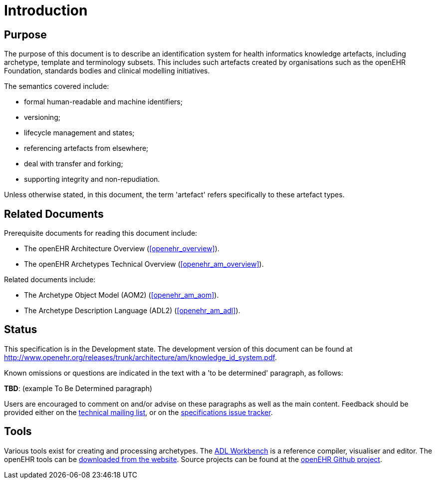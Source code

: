 = Introduction

== Purpose

The purpose of this document is to describe an identification system for health informatics knowledge artefacts, including archetype, template and terminology subsets. This includes such artefacts created by organisations such as the openEHR Foundation, standards bodies and clinical modelling initiatives.

The semantics covered include:

* formal human-readable and machine identifiers;
* versioning;
* lifecycle management and states;
* referencing artefacts from elsewhere;
* deal with transfer and forking;
* supporting integrity and non-repudiation.

Unless otherwise stated, in this document, the term 'artefact' refers specifically to these artefact types.

== Related Documents

Prerequisite documents for reading this document include:

* The openEHR Architecture Overview (<<openehr_overview>>).
* The openEHR Archetypes Technical Overview (<<openehr_am_overview>>).

Related documents include:

* The Archetype Object Model (AOM2) (<<openehr_am_aom>>).
* The Archetype Description Language (ADL2) (<<openehr_am_adl>>).

== Status

This specification is in the Development state. The development version of this document can be found at http://www.openehr.org/releases/trunk/architecture/am/knowledge_id_system.pdf.

Known omissions or questions are indicated in the text with a 'to be determined' paragraph, as follows:
[.tbd]
*TBD*: (example To Be Determined paragraph)

Users are encouraged to comment on and/or advise on these paragraphs as well as the main content.  Feedback should be provided either on the http://lists.openehr.org/mailman/listinfo/openehr-technical_lists.openehr.org[technical mailing list], or on the https://openehr.atlassian.net/browse/SPECPR/?selectedTab=com.atlassian.jira.jira-projects-plugin:issues-panel[specifications issue tracker].

== Tools

Various tools exist for creating and processing archetypes. The http://www.openehr.org/downloads/ADLworkbench/home[ADL Workbench] is a reference compiler, visualiser and editor. The openEHR tools can be http://www.openehr.org/downloads/modellingtools[downloaded from the website]. Source projects can be found at the https://github.com/openEHR[openEHR Github project].

